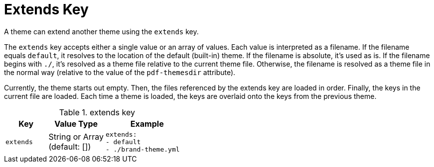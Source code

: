 = Extends Key
:source-language: yaml

A theme can extend another theme using the `extends` key.

The `extends` key accepts either a single value or an array of values.
Each value is interpreted as a filename.
If the filename equals `default`, it resolves to the location of the default (built-in) theme.
If the filename is absolute, it's used as is.
If the filename begins with `./`, it's resolved as a theme file relative to the current theme file.
Otherwise, the filename is resolved as a theme file in the normal way (relative to the value of the `pdf-themesdir` attribute).

Currently, the theme starts out empty.
Then, the files referenced by the extends key are loaded in order.
Finally, the keys in the current file are loaded.
Each time a theme is loaded, the keys are overlaid onto the keys from the previous theme.

.extends key
[cols="3,4,6a"]
|===
|Key |Value Type |Example

|`extends`
|String or Array +
(default: [])
|[source]
extends:
- default
- ./brand-theme.yml
|===

